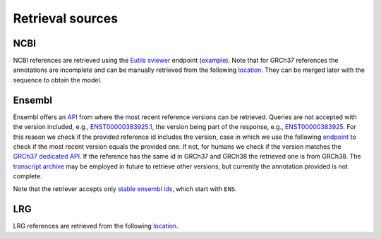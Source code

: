 Retrieval sources
=================

NCBI
----

NCBI references are retrieved using the `Eutils sviewer <https://www.ncbi.nlm.
nih.gov/tools/sviewer/>`_ endpoint (`example <https://eutils.ncbi.nlm.nih.gov/
sviewer/viewer.cgi?report=gff3;id=NG_012337.3>`_). Note that for GRCh37
references the annotations are incomplete and can be manually retrieved from
the following `location <https://ftp.ncbi.nlm.nih.gov/genomes/archive/old_refs
eq/Homo_sapiens/ARCHIVE/ANNOTATION_RELEASE.105/GFF/ref_GRCh37.p13_top_level.gf
f3.gz>`__. They can be merged later with the sequence to obtain the model.

Ensembl
-------

Ensembl offers an `API <https://rest.ensembl.org/>`_ from where the most
recent reference versions can be retrieved. Queries are not accepted with the
version included, e.g., `ENST00000383925.1 <https://rest.ensembl.org/overlap/
id/ENST00000383925.1?feature=gene;feature=transcript;feature=exon;feature=cds;
content-type=application/json>`_, the version being part of the response,
e.g., `ENST00000383925 <https://rest.ensembl.org/overlap/id/ENST00000383925?fe
ature=gene;feature=transcript;feature=exon;feature=cds;content-type=applicatio
n/json>`_. For this reason we check if the provided reference id includes the
version, case in which we use the following `endpoint <https://rest.ensembl.or
g/lookup/id/ENST00000383925>`_ to check if the most recent version equals the
provided one. If not, for humans we check if the version matches the `GRCh37
dedicated API <https://grch37.rest.ensembl.org/>`_. If the reference has the
same id in GRCh37 and GRCh38 the retrieved one is from GRCh38.  The
`transcript archive <http://dev-tark.ensembl.org/api/>`_ may be employed in
future to retrieve other versions, but currently the annotation provided is
not complete.

Note that the retriever accepts only `stable ensembl ids <https://www.ensembl.
org/info/genome/stable_ids/index.html>`_, which start with ``ENS``.

LRG
---

LRG references are retrieved from the following `location <http://ftp.ebi.ac.uk
/pub/databases/lrgex/>`__.
